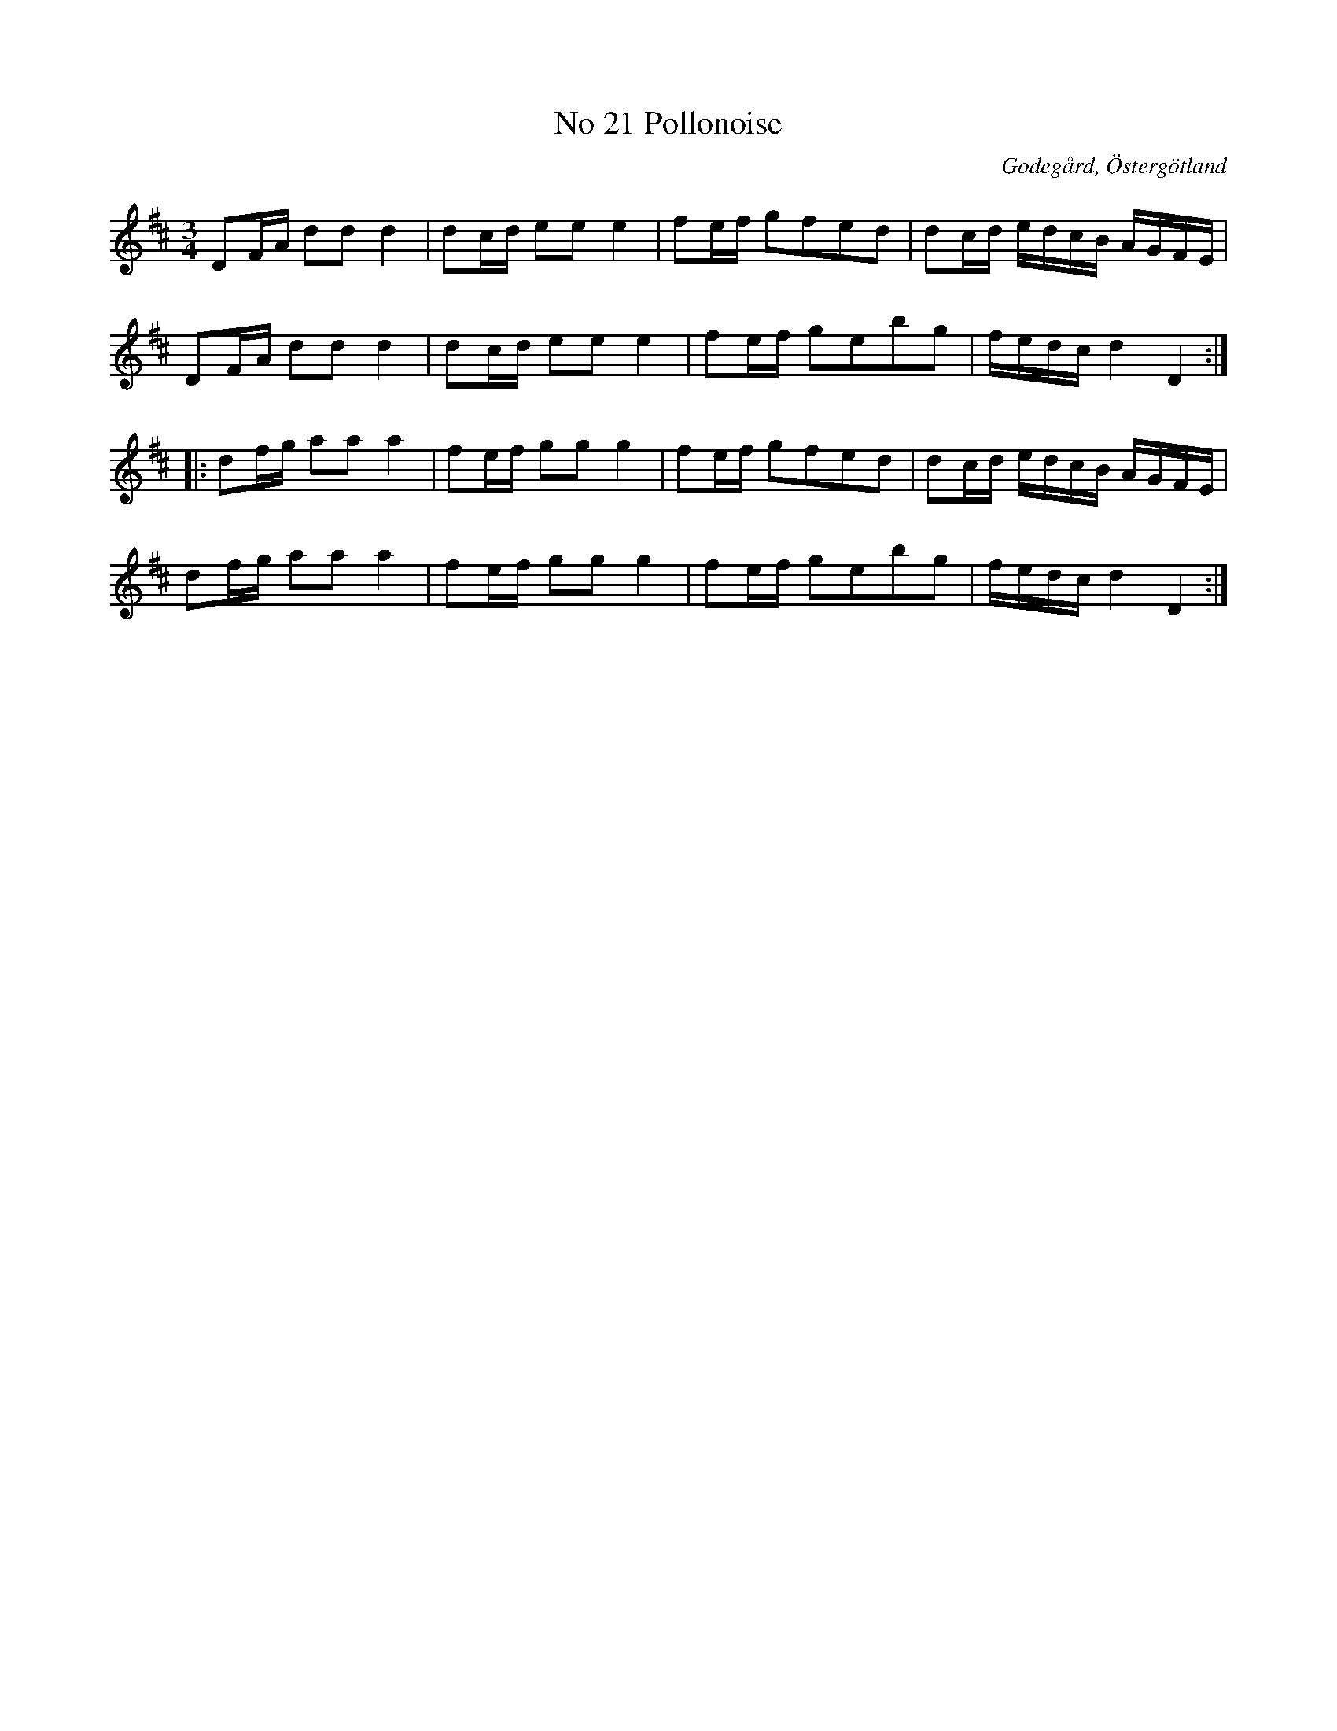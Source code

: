 %%abc-charset utf-8

X:22
T:No 21 Pollonoise
S:efter Carl Gustaf Sundblad
O:Godegård, Östergötland 
R:Polonäs
B:Carl Gustaf Sundblads notbok
B:http://www.smus.se/earkiv/fmk/browselarge.php?lang=sw&katalogid=M+27&bildnr=00010
B:http://www.smus.se/earkiv/fmk/browselarge.php?lang=sw&katalogid=%C3%96g+20&bildnr=00023
M:3/4
L:1/16
K:D
D2FA d2d2 d4 | d2cd e2e2 e4 | f2ef g2f2e2d2 | d2cd edcB AGFE |
D2FA d2d2 d4 | d2cd e2e2 e4 | f2ef g2e2b2g2 | fedc d4 D4 ::
d2fg a2a2 a4 | f2ef g2g2 g4 | f2ef g2f2e2d2 | d2cd edcB AGFE |
d2fg a2a2 a4 | f2ef g2g2 g4 | f2ef g2e2b2g2 | fedc d4 D4 :|]

